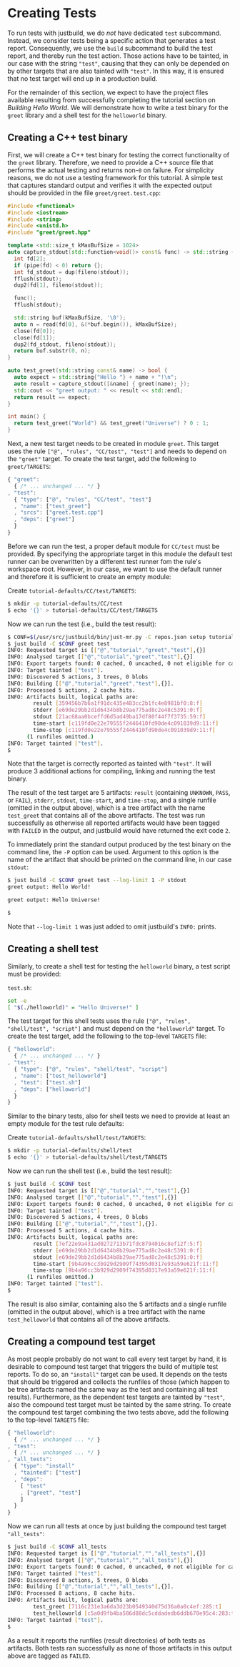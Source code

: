 * Creating Tests

To run tests with justbuild, we do /not/ have dedicated ~test~ subcommand.
Instead, we consider tests being a specific action that generates a test report.
Consequently, we use the ~build~ subcommand to build the test report, and
thereby run the test action. Those actions have to be tainted, in our case with
the string ~"test"~, causing that they can only be depended on by other targets
that are also tainted with ~"test"~. In this way, it is ensured that no test
target will end up in a production build.

For the remainder of this section, we expect to have the project files available
resulting from successfully completing the tutorial section on /Building Hello
World/. We will demonstrate how to write a test binary for the ~greet~ library
and a shell test for the ~helloworld~ binary.

** Creating a C++ test binary

First, we will create a C++ test binary for testing the correct functionality of
the ~greet~ library. Therefore, we need to provide a C++ source file that performs
the actual testing and returns non-~0~ on failure. For simplicity reasons, we do
not use a testing framework for this tutorial. A simple test that captures
standard output and verifies it with the expected output should be provided in
the file ~greet/greet.test.cpp~:

#+BEGIN_SRC cpp
#include <functional>
#include <iostream>
#include <string>
#include <unistd.h>
#include "greet/greet.hpp"

template <std::size_t kMaxBufSize = 1024>
auto capture_stdout(std::function<void()> const& func) -> std::string {
  int fd[2];
  if (pipe(fd) < 0) return {};
  int fd_stdout = dup(fileno(stdout));
  fflush(stdout);
  dup2(fd[1], fileno(stdout));

  func();
  fflush(stdout);

  std::string buf(kMaxBufSize, '\0');
  auto n = read(fd[0], &(*buf.begin()), kMaxBufSize);
  close(fd[0]);
  close(fd[1]);
  dup2(fd_stdout, fileno(stdout));
  return buf.substr(0, n);
}

auto test_greet(std::string const& name) -> bool {
  auto expect = std::string{"Hello "} + name + "!\n";
  auto result = capture_stdout([&name] { greet(name); });
  std::cout << "greet output: " << result << std::endl;
  return result == expect;
}

int main() {
  return test_greet("World") && test_greet("Universe") ? 0 : 1;
}
#+END_SRC

Next, a new test target needs to be created in module ~greet~. This target uses
the rule ~["@", "rules", "CC/test", "test"]~ and needs to depend on the
~"greet"~ target. To create the test target, add the following to
~greet/TARGETS~:

#+BEGIN_SRC js
{ "greet":
  { /* ... unchanged ... */ }
, "test":
  { "type": ["@", "rules", "CC/test", "test"]
  , "name": ["test_greet"]
  , "srcs": ["greet.test.cpp"]
  , "deps": ["greet"]
  }
}
#+END_SRC

Before we can run the test, a proper default module for ~CC/test~ must be
provided. By specifying the appropriate target in this module the default test
runner can be overwritten by a different test runner fom the rule's workspace
root. However, in our case, we want to use the default runner and therefore it
is sufficient to create an empty module:

Create ~tutorial-defaults/CC/test/TARGETS~:
#+BEGIN_SRC sh
$ mkdir -p tutorial-defaults/CC/test
$ echo '{}' > tutorial-defaults/CC/test/TARGETS
#+END_SRC

Now we can run the test (i.e., build the test result):

#+BEGIN_SRC sh
$ CONF=$(/usr/src/justbuild/bin/just-mr.py -C repos.json setup tutorial)
$ just build -C $CONF greet test
INFO: Requested target is [["@","tutorial","greet","test"],{}]
INFO: Analysed target [["@","tutorial","greet","test"],{}]
INFO: Export targets found: 0 cached, 0 uncached, 0 not eligible for caching
INFO: Target tainted ["test"].
INFO: Discovered 5 actions, 3 trees, 0 blobs
INFO: Building [["@","tutorial","greet","test"],{}].
INFO: Processed 5 actions, 2 cache hits.
INFO: Artifacts built, logical paths are:
        result [359456b7b6a1f91dc435e483cc2b1fc4e8981bf0:8:f]
        stderr [e69de29bb2d1d6434b8b29ae775ad8c2e48c5391:0:f]
        stdout [21ac68aa0bceffd6d5ad49ba17df80f44f7f3735:59:f]
        time-start [c119fd0e22e79555f2446410fd90de4c091039d9:11:f]
        time-stop [c119fd0e22e79555f2446410fd90de4c091039d9:11:f]
      (1 runfiles omitted.)
INFO: Target tainted ["test"].
$
#+END_SRC

Note that the target is correctly reported as tainted with ~"test"~. It will
produce 3 additional actions for compiling, linking and running the test binary.

The result of the test target are 5 artifacts: ~result~ (containing ~UNKNOWN~,
~PASS~, or ~FAIL~), ~stderr~, ~stdout~, ~time-start~, and ~time-stop~, and a
single runfile (omitted in the output above), which is a tree artifact with the
name ~test_greet~ that contains all of the above artifacts. The test was run
successfully as otherwise all reported artifacts would have been tagged with
~FAILED~ in the output, and justbuild would have returned the exit code ~2~.

To immediately print the standard output produced by the test binary on the
command line, the ~-P~ option can be used. Argument to this option is the name
of the artifact that should be printed on the command line, in our case
~stdout~:

#+BEGIN_SRC sh
$ just build -C $CONF greet test --log-limit 1 -P stdout
greet output: Hello World!

greet output: Hello Universe!

$
#+END_SRC

Note that ~--log-limit 1~ was just added to omit justbuild's ~INFO:~ prints.

** Creating a shell test

Similarly, to create a shell test for testing the ~helloworld~ binary, a test
script must be provided:

~test.sh~:
#+BEGIN_SRC sh
set -e
[ "$(./helloworld)" = "Hello Universe!" ]
#+END_SRC

The test target for this shell tests uses the rule
~["@", "rules", "shell/test", "script"]~ and must depend on the ~"helloworld"~
target. To create the test target, add the following to the top-level ~TARGETS~
file:

#+BEGIN_SRC js
{ "helloworld":
  { /* ... unchanged ... */ }
, "test":
  { "type": ["@", "rules", "shell/test", "script"]
  , "name": ["test_helloworld"]
  , "test": ["test.sh"]
  , "deps": ["helloworld"]
  }
}
#+END_SRC

Similar to the binary tests, also for shell tests we need to provide at least an
empty module for the test rule defaults:

Create ~tutorial-defaults/shell/test/TARGETS~:
#+BEGIN_SRC sh
$ mkdir -p tutorial-defaults/shell/test
$ echo '{}' > tutorial-defaults/shell/test/TARGETS
#+END_SRC

Now we can run the shell test (i.e., build the test result):

#+BEGIN_SRC sh
$ just build -C $CONF test
INFO: Requested target is [["@","tutorial","","test"],{}]
INFO: Analysed target [["@","tutorial","","test"],{}]
INFO: Export targets found: 0 cached, 0 uncached, 0 not eligible for caching
INFO: Target tainted ["test"].
INFO: Discovered 5 actions, 4 trees, 0 blobs
INFO: Building [["@","tutorial","","test"],{}].
INFO: Processed 5 actions, 4 cache hits.
INFO: Artifacts built, logical paths are:
        result [7ef22e9a431ad0272713b71fdc8794016c8ef12f:5:f]
        stderr [e69de29bb2d1d6434b8b29ae775ad8c2e48c5391:0:f]
        stdout [e69de29bb2d1d6434b8b29ae775ad8c2e48c5391:0:f]
        time-start [9b4a96cc3b929d2909f74395d0317e93a59e621f:11:f]
        time-stop [9b4a96cc3b929d2909f74395d0317e93a59e621f:11:f]
      (1 runfiles omitted.)
INFO: Target tainted ["test"].
$
#+END_SRC

The result is also similar, containing also the 5 artifacts and a single runfile
(omitted in the output above), which is a tree artifact with the name
~test_helloworld~ that contains all of the above artifacts.

** Creating a compound test target

As most people probably do not want to call every test target by hand, it is
desirable to compound test target that triggers the build of multiple test
reports. To do so, an ~"install"~ target can be used. It depends on the tests
that should be triggered and collects the runfiles of those (which happen to be
tree artifacts named the same way as the test and containing all test results).
Furthermore, as the dependent test targets are tainted by ~"test"~, also the
compound test target must be tainted by the same string. To create the compound
test target combining the two tests above, add the following to the top-level
~TARGETS~ file:

#+BEGIN_SRC js
{ "helloworld":
  { /* ... unchanged ... */ }
, "test":
  { /* ... unchanged ... */ }
, "all_tests":
  { "type": "install"
  , "tainted": ["test"]
  , "deps":
    [ "test"
    , ["greet", "test"]
    ]
  }
}
#+END_SRC

Now we can run all tests at once by just building the compound test target
~"all_tests"~:

#+BEGIN_SRC sh
$ just build -C $CONF all_tests
INFO: Requested target is [["@","tutorial","","all_tests"],{}]
INFO: Analysed target [["@","tutorial","","all_tests"],{}]
INFO: Export targets found: 0 cached, 0 uncached, 0 not eligible for caching
INFO: Target tainted ["test"].
INFO: Discovered 8 actions, 5 trees, 0 blobs
INFO: Building [["@","tutorial","","all_tests"],{}].
INFO: Processed 8 actions, 8 cache hits.
INFO: Artifacts built, logical paths are:
        test_greet [7116c231e3a6da3d23b0549340d75d36a0a0c4ef:285:t]
        test_helloworld [c5a0d9fb4ba586d88dc5cddadedb6ddb670e95c4:283:t]
INFO: Target tainted ["test"].
$
#+END_SRC

As a result it reports the runfiles (result directories) of both tests as
artifacts. Both tests ran successfully as none of those artifacts in this output
above are tagged as ~FAILED~.
